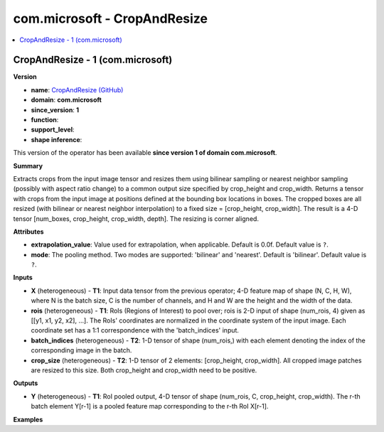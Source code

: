 
.. _l-onnx-doccom.microsoft-CropAndResize:

=============================
com.microsoft - CropAndResize
=============================

.. contents::
    :local:


.. _l-onnx-opcom-microsoft-cropandresize-1:

CropAndResize - 1 (com.microsoft)
=================================

**Version**

* **name**: `CropAndResize (GitHub) <https://github.com/onnx/onnx/blob/main/docs/Operators.md#com.microsoft.CropAndResize>`_
* **domain**: **com.microsoft**
* **since_version**: **1**
* **function**:
* **support_level**:
* **shape inference**:

This version of the operator has been available
**since version 1 of domain com.microsoft**.

**Summary**

Extracts crops from the input image tensor and resizes them using bilinear sampling or nearest neighbor sampling
(possibly with aspect ratio change) to a common output size specified by crop_height and crop_width.
Returns a tensor with crops from the input image at positions defined at the bounding box locations in boxes.
The cropped boxes are all resized (with bilinear or nearest neighbor interpolation) to
a fixed size = [crop_height, crop_width]. The result is a 4-D tensor [num_boxes, crop_height, crop_width, depth].
The resizing is corner aligned.

**Attributes**

* **extrapolation_value**:
  Value used for extrapolation, when applicable. Default is 0.0f. Default value is ``?``.
* **mode**:
  The pooling method. Two modes are supported: 'bilinear' and
  'nearest'. Default is 'bilinear'. Default value is ``?``.

**Inputs**

* **X** (heterogeneous) - **T1**:
  Input data tensor from the previous operator; 4-D feature map of
  shape (N, C, H, W), where N is the batch size, C is the number of
  channels, and H and W are the height and the width of the data.
* **rois** (heterogeneous) - **T1**:
  RoIs (Regions of Interest) to pool over; rois is 2-D input of shape
  (num_rois, 4) given as [[y1, x1, y2, x2], ...]. The RoIs'
  coordinates are normalized in the coordinate system of the input
  image. Each coordinate set has a 1:1 correspondence with the
  'batch_indices' input.
* **batch_indices** (heterogeneous) - **T2**:
  1-D tensor of shape (num_rois,) with each element denoting the index
  of the corresponding image in the batch.
* **crop_size** (heterogeneous) - **T2**:
  1-D tensor of 2 elements: [crop_height, crop_width]. All cropped
  image patches are resized to this size. Both crop_height and
  crop_width need to be positive.

**Outputs**

* **Y** (heterogeneous) - **T1**:
  RoI pooled output, 4-D tensor of shape (num_rois, C, crop_height,
  crop_width). The r-th batch element Y[r-1] is a pooled feature map
  corresponding to the r-th RoI X[r-1].

**Examples**

